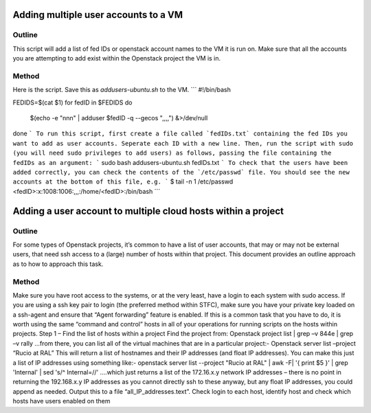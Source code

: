 ==============================================================
Adding multiple user accounts to a VM
==============================================================

#########
Outline
#########
This script will add a list of fed IDs or openstack account names to the VM it is run on. 
Make sure that all the accounts you are attempting to add exist within the Openstack project the VM is in.

#########
Method
#########
Here is the script. Save this as `addusers-ubuntu.sh` to the VM.
```
#!/bin/bash

FEDIDS=$(cat $1)
for fedID in $FEDIDS
do
        $(echo -e "\n\nn" | adduser $fedID -q --gecos ",,,,") &>/dev/null
done
```
To run this script, first create a file called `fedIDs.txt` containing the fed IDs you want to add as user accounts. Seperate each ID with a new line.
Then, run the script with sudo (you will need sudo privileges to add users) as follows, passing the file containing the fedIDs as an argument:
```
sudo bash addusers-ubuntu.sh fedIDs.txt
```
To check that the users have been added correctly, you can check the contents of the `/etc/passwd` file. You should see the new accounts at the bottom of this file, e.g.
```
$ tail -n 1 /etc/passwd
<fedID>:x:1008:1006:,,,:/home/<fedID>:/bin/bash
```

==============================================================
Adding a user account to multiple cloud hosts within a project
==============================================================

#########
Outline
#########
For some types of Openstack projects, it’s common to have a list of user accounts, that may or may not be external users, that need ssh access to a (large) number of hosts within that project.
This document provides an outline approach as to how to approach this task.

#########
Method
#########
Make sure you have root access to the systems, or at the very least, have a login to each system with sudo access. If you are using a ssh key pair to login (the preferred method within STFC), make sure you have your private key loaded on a ssh-agent and ensure that “Agent forwarding” feature is enabled.
If this is a common task that you have to do, it is worth using the same “command and control” hosts in all of your operations for running scripts on the hosts within projects.
Step 1 – Find the list of hosts within a project
Find the project from:
Openstack project list | grep –v 844e | grep –v rally
…from there, you can list all of the virtual machines that are in a particular project:-
Openstack server list –project “Rucio at RAL”
This will return a list of hostnames and their IP addresses (and float IP addresses). You can make this just a list of IP addresses using something like:-
openstack server list --project "Rucio at RAL" | awk -F\| '{ print $5 }' | grep 'Internal' | sed 's/^ Internal=//'
….which just returns a list of the 172.16.x.y network IP addresses – there is no point in returning the 192.168.x.y IP addresses as you cannot directly ssh to these anyway, but any float IP addresses, you could append as needed.
Output this to a file “all_IP_addresses.text”.
Check login to each host, identify host and check which hosts have users enabled on them
